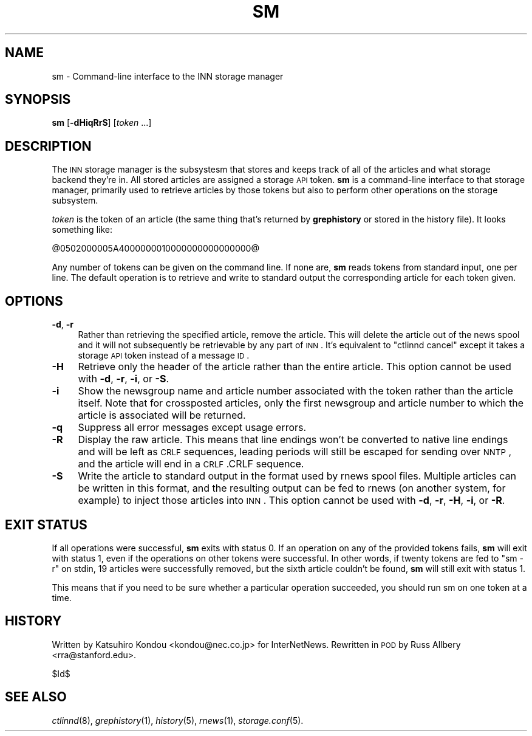 .\" Automatically generated by Pod::Man v1.37, Pod::Parser v1.32
.\"
.\" Standard preamble:
.\" ========================================================================
.de Sh \" Subsection heading
.br
.if t .Sp
.ne 5
.PP
\fB\\$1\fR
.PP
..
.de Sp \" Vertical space (when we can't use .PP)
.if t .sp .5v
.if n .sp
..
.de Vb \" Begin verbatim text
.ft CW
.nf
.ne \\$1
..
.de Ve \" End verbatim text
.ft R
.fi
..
.\" Set up some character translations and predefined strings.  \*(-- will
.\" give an unbreakable dash, \*(PI will give pi, \*(L" will give a left
.\" double quote, and \*(R" will give a right double quote.  \*(C+ will
.\" give a nicer C++.  Capital omega is used to do unbreakable dashes and
.\" therefore won't be available.  \*(C` and \*(C' expand to `' in nroff,
.\" nothing in troff, for use with C<>.
.tr \(*W-
.ds C+ C\v'-.1v'\h'-1p'\s-2+\h'-1p'+\s0\v'.1v'\h'-1p'
.ie n \{\
.    ds -- \(*W-
.    ds PI pi
.    if (\n(.H=4u)&(1m=24u) .ds -- \(*W\h'-12u'\(*W\h'-12u'-\" diablo 10 pitch
.    if (\n(.H=4u)&(1m=20u) .ds -- \(*W\h'-12u'\(*W\h'-8u'-\"  diablo 12 pitch
.    ds L" ""
.    ds R" ""
.    ds C` ""
.    ds C' ""
'br\}
.el\{\
.    ds -- \|\(em\|
.    ds PI \(*p
.    ds L" ``
.    ds R" ''
'br\}
.\"
.\" If the F register is turned on, we'll generate index entries on stderr for
.\" titles (.TH), headers (.SH), subsections (.Sh), items (.Ip), and index
.\" entries marked with X<> in POD.  Of course, you'll have to process the
.\" output yourself in some meaningful fashion.
.if \nF \{\
.    de IX
.    tm Index:\\$1\t\\n%\t"\\$2"
..
.    nr % 0
.    rr F
.\}
.\"
.\" For nroff, turn off justification.  Always turn off hyphenation; it makes
.\" way too many mistakes in technical documents.
.hy 0
.if n .na
.\"
.\" Accent mark definitions (@(#)ms.acc 1.5 88/02/08 SMI; from UCB 4.2).
.\" Fear.  Run.  Save yourself.  No user-serviceable parts.
.    \" fudge factors for nroff and troff
.if n \{\
.    ds #H 0
.    ds #V .8m
.    ds #F .3m
.    ds #[ \f1
.    ds #] \fP
.\}
.if t \{\
.    ds #H ((1u-(\\\\n(.fu%2u))*.13m)
.    ds #V .6m
.    ds #F 0
.    ds #[ \&
.    ds #] \&
.\}
.    \" simple accents for nroff and troff
.if n \{\
.    ds ' \&
.    ds ` \&
.    ds ^ \&
.    ds , \&
.    ds ~ ~
.    ds /
.\}
.if t \{\
.    ds ' \\k:\h'-(\\n(.wu*8/10-\*(#H)'\'\h"|\\n:u"
.    ds ` \\k:\h'-(\\n(.wu*8/10-\*(#H)'\`\h'|\\n:u'
.    ds ^ \\k:\h'-(\\n(.wu*10/11-\*(#H)'^\h'|\\n:u'
.    ds , \\k:\h'-(\\n(.wu*8/10)',\h'|\\n:u'
.    ds ~ \\k:\h'-(\\n(.wu-\*(#H-.1m)'~\h'|\\n:u'
.    ds / \\k:\h'-(\\n(.wu*8/10-\*(#H)'\z\(sl\h'|\\n:u'
.\}
.    \" troff and (daisy-wheel) nroff accents
.ds : \\k:\h'-(\\n(.wu*8/10-\*(#H+.1m+\*(#F)'\v'-\*(#V'\z.\h'.2m+\*(#F'.\h'|\\n:u'\v'\*(#V'
.ds 8 \h'\*(#H'\(*b\h'-\*(#H'
.ds o \\k:\h'-(\\n(.wu+\w'\(de'u-\*(#H)/2u'\v'-.3n'\*(#[\z\(de\v'.3n'\h'|\\n:u'\*(#]
.ds d- \h'\*(#H'\(pd\h'-\w'~'u'\v'-.25m'\f2\(hy\fP\v'.25m'\h'-\*(#H'
.ds D- D\\k:\h'-\w'D'u'\v'-.11m'\z\(hy\v'.11m'\h'|\\n:u'
.ds th \*(#[\v'.3m'\s+1I\s-1\v'-.3m'\h'-(\w'I'u*2/3)'\s-1o\s+1\*(#]
.ds Th \*(#[\s+2I\s-2\h'-\w'I'u*3/5'\v'-.3m'o\v'.3m'\*(#]
.ds ae a\h'-(\w'a'u*4/10)'e
.ds Ae A\h'-(\w'A'u*4/10)'E
.    \" corrections for vroff
.if v .ds ~ \\k:\h'-(\\n(.wu*9/10-\*(#H)'\s-2\u~\d\s+2\h'|\\n:u'
.if v .ds ^ \\k:\h'-(\\n(.wu*10/11-\*(#H)'\v'-.4m'^\v'.4m'\h'|\\n:u'
.    \" for low resolution devices (crt and lpr)
.if \n(.H>23 .if \n(.V>19 \
\{\
.    ds : e
.    ds 8 ss
.    ds o a
.    ds d- d\h'-1'\(ga
.    ds D- D\h'-1'\(hy
.    ds th \o'bp'
.    ds Th \o'LP'
.    ds ae ae
.    ds Ae AE
.\}
.rm #[ #] #H #V #F C
.\" ========================================================================
.\"
.IX Title "SM 1"
.TH SM 1 "2008-04-06" "INN 2.4.6" "InterNetNews Documentation"
.SH "NAME"
sm \- Command\-line interface to the INN storage manager
.SH "SYNOPSIS"
.IX Header "SYNOPSIS"
\&\fBsm\fR [\fB\-dHiqRrS\fR] [\fItoken\fR ...]
.SH "DESCRIPTION"
.IX Header "DESCRIPTION"
The \s-1INN\s0 storage manager is the subsystesm that stores and keeps track of
all of the articles and what storage backend they're in.  All stored
articles are assigned a storage \s-1API\s0 token.  \fBsm\fR is a command-line
interface to that storage manager, primarily used to retrieve articles by
those tokens but also to perform other operations on the storage
subsystem.
.PP
\&\fItoken\fR is the token of an article (the same thing that's returned by
\&\fBgrephistory\fR or stored in the history file).  It looks something like:
.PP
.Vb 1
\&    @0502000005A4000000010000000000000000@
.Ve
.PP
Any number of tokens can be given on the command line.  If none are, \fBsm\fR
reads tokens from standard input, one per line.  The default operation is
to retrieve and write to standard output the corresponding article for
each token given.
.SH "OPTIONS"
.IX Header "OPTIONS"
.IP "\fB\-d\fR, \fB\-r\fR" 4
.IX Item "-d, -r"
Rather than retrieving the specified article, remove the article.  This
will delete the article out of the news spool and it will not subsequently
be retrievable by any part of \s-1INN\s0.  It's equivalent to \f(CW\*(C`ctlinnd cancel\*(C'\fR
except it takes a storage \s-1API\s0 token instead of a message \s-1ID\s0.
.IP "\fB\-H\fR" 4
.IX Item "-H"
Retrieve only the header of the article rather than the entire article.
This option cannot be used with \fB\-d\fR, \fB\-r\fR, \fB\-i\fR, or \fB\-S\fR.
.IP "\fB\-i\fR" 4
.IX Item "-i"
Show the newsgroup name and article number associated with the token
rather than the article itself.  Note that for crossposted articles, only
the first newsgroup and article number to which the article is associated
will be returned.
.IP "\fB\-q\fR" 4
.IX Item "-q"
Suppress all error messages except usage errors.
.IP "\fB\-R\fR" 4
.IX Item "-R"
Display the raw article.  This means that line endings won't be converted
to native line endings and will be left as \s-1CRLF\s0 sequences, leading periods
will still be escaped for sending over \s-1NNTP\s0, and the article will end in
a \s-1CRLF\s0.CRLF sequence.
.IP "\fB\-S\fR" 4
.IX Item "-S"
Write the article to standard output in the format used by rnews spool
files.  Multiple articles can be written in this format, and the resulting
output can be fed to rnews (on another system, for example) to inject
those articles into \s-1INN\s0.  This option cannot be used with \fB\-d\fR, \fB\-r\fR,
\&\fB\-H\fR, \fB\-i\fR, or \fB\-R\fR.
.SH "EXIT STATUS"
.IX Header "EXIT STATUS"
If all operations were successful, \fBsm\fR exits with status 0.  If an
operation on any of the provided tokens fails, \fBsm\fR will exit with status
1, even if the operations on other tokens were successful.  In other
words, if twenty tokens are fed to \f(CW\*(C`sm \-r\*(C'\fR on stdin, 19 articles were
successfully removed, but the sixth article couldn't be found, \fBsm\fR will
still exit with status 1.
.PP
This means that if you need to be sure whether a particular operation
succeeded, you should run sm on one token at a time.
.SH "HISTORY"
.IX Header "HISTORY"
Written by Katsuhiro Kondou <kondou@nec.co.jp> for InterNetNews.
Rewritten in \s-1POD\s0 by Russ Allbery <rra@stanford.edu>.
.PP
$Id$
.SH "SEE ALSO"
.IX Header "SEE ALSO"
\&\fIctlinnd\fR\|(8), \fIgrephistory\fR\|(1), \fIhistory\fR\|(5), \fIrnews\fR\|(1), \fIstorage.conf\fR\|(5).
